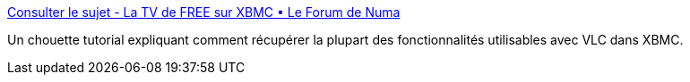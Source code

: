 :jbake-type: post
:jbake-status: published
:jbake-title: Consulter le sujet - La TV de FREE sur XBMC • Le Forum de Numa
:jbake-tags: xbmc,software,freeware,tutorial,freebox,_mois_déc.,_année_2013
:jbake-date: 2013-12-02
:jbake-depth: ../
:jbake-uri: shaarli/1385993529000.adoc
:jbake-source: https://nicolas-delsaux.hd.free.fr/Shaarli?searchterm=http%3A%2F%2Fwww.numa001.fr%2Fla-tv-de-free-sur-pc-f12%2Fla-tv-de-free-sur-xbmc-t176.html&searchtags=xbmc+software+freeware+tutorial+freebox+_mois_d%C3%A9c.+_ann%C3%A9e_2013
:jbake-style: shaarli

http://www.numa001.fr/la-tv-de-free-sur-pc-f12/la-tv-de-free-sur-xbmc-t176.html[Consulter le sujet - La TV de FREE sur XBMC • Le Forum de Numa]

Un chouette tutorial expliquant comment récupérer la plupart des fonctionnalités utilisables avec VLC dans XBMC.
